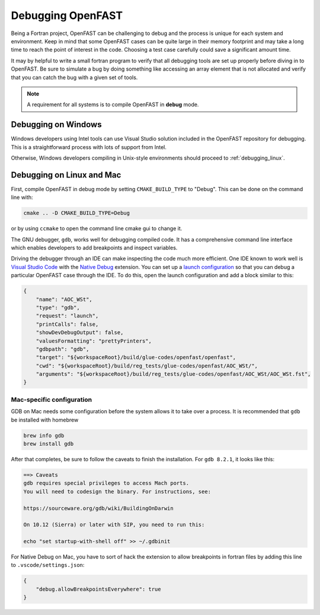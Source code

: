 .. _debugging:

Debugging OpenFAST
==================

Being a Fortran project, OpenFAST can be challenging to debug and the process
is unique for each system and environment. Keep in mind that some OpenFAST
cases can be quite large in their memory footprint and may take a long time
to reach the point of interest in the code. Choosing a test case carefully
could save a significant amount time.

It may by helpful to write a small fortran program to verify that all
debugging tools are set up properly before diving in to OpenFAST. Be sure to
simulate a bug by doing something like accessing an array element that is not
allocated and verify that you can catch the bug with a given set of tools.

.. note::

    A requirement for all systems is to compile OpenFAST in **debug** mode.

.. _debugging_windows:

Debugging on Windows
--------------------
Windows developers using Intel tools can use Visual Studio solution included in
the OpenFAST repository for debugging. This is a straightforward process with
lots of support from Intel.

Otherwise, Windows developers compiling in Unix-style environments should
proceed to :ref:`debugging_linux`.

.. _debugging_linux:

Debugging on Linux and Mac
--------------------------
First, compile OpenFAST in debug mode by setting ``CMAKE_BUILD_TYPE`` to
"Debug". This can be done on the command line with:

.. code-block:: bash

    cmake .. -D CMAKE_BUILD_TYPE=Debug

or by using ``ccmake`` to open the command line cmake gui to change it.

The GNU debugger, ``gdb``, works well for debugging compiled code. It has a
comprehensive command line interface which enables developers to add
breakpoints and inspect variables.

Driving the debugger through an IDE can make inspecting the code much more
efficient. One IDE known to work well is `Visual Studio Code <https://code.visualstudio.com>`__
with the `Native Debug <https://marketplace.visualstudio.com/items?itemName=webfreak.debug>`__
extension. You can set up a `launch configuration <https://code.visualstudio.com/docs/editor/debugging#_launch-configurations>`__
so that you can debug a particular OpenFAST case through the IDE. To do this,
open the launch configuration and add a block similar to this:

.. code-block:: json

        {
            "name": "AOC_WSt",
            "type": "gdb",
            "request": "launch",
            "printCalls": false,
            "showDevDebugOutput": false,
            "valuesFormatting": "prettyPrinters",
            "gdbpath": "gdb",
            "target": "${workspaceRoot}/build/glue-codes/openfast/openfast",
            "cwd": "${workspaceRoot}/build/reg_tests/glue-codes/openfast/AOC_WSt/",
            "arguments": "${workspaceRoot}/build/reg_tests/glue-codes/openfast/AOC_WSt/AOC_WSt.fst",
        }

Mac-specific configuration
~~~~~~~~~~~~~~~~~~~~~~~~~~
GDB on Mac needs some configuration before the system allows it to take
over a process. It is recommended that ``gdb`` be installed with homebrew

.. code-block:: bash

    brew info gdb
    brew install gdb

After that completes, be sure to follow the caveats to finish the installation.
For ``gdb 8.2.1``, it looks like this:

.. code-block:: bash

    ==> Caveats
    gdb requires special privileges to access Mach ports.
    You will need to codesign the binary. For instructions, see:

    https://sourceware.org/gdb/wiki/BuildingOnDarwin

    On 10.12 (Sierra) or later with SIP, you need to run this:

    echo "set startup-with-shell off" >> ~/.gdbinit

For Native Debug on Mac, you have to sort of hack the extension to allow
breakpoints in fortran files by adding this line to ``.vscode/settings.json``:

.. code-block:: json

    {
        "debug.allowBreakpointsEverywhere": true
    }
